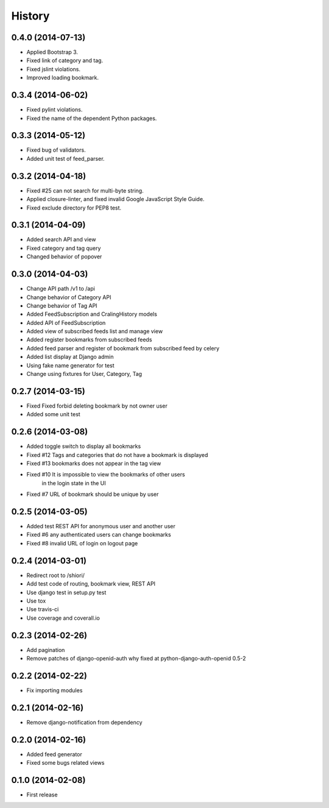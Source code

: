 History
-------


0.4.0 (2014-07-13)
^^^^^^^^^^^^^^^^^^

* Applied Bootstrap 3.
* Fixed link of category and tag.
* Fixed jslint violations.
* Improved loading bookmark.

0.3.4 (2014-06-02)
^^^^^^^^^^^^^^^^^^

* Fixed pylint violations.
* Fixed the name of the dependent Python packages.

0.3.3 (2014-05-12)
^^^^^^^^^^^^^^^^^^

* Fixed bug of validators.
* Added unit test of feed_parser.

0.3.2 (2014-04-18)
^^^^^^^^^^^^^^^^^^

* Fixed #25 can not search for multi-byte string.
* Applied closure-linter, and fixed invalid Google JavaScript Style Guide.
* Fixed exclude directory for PEP8 test.

0.3.1 (2014-04-09)
^^^^^^^^^^^^^^^^^^

* Added search API and view
* Fixed category and tag query
* Changed behavior of popover

0.3.0 (2014-04-03)
^^^^^^^^^^^^^^^^^^

* Change API path /v1 to /api
* Change behavior of Category API
* Change behavior of Tag API
* Added FeedSubscription and CralingHistory models
* Added API of FeedSubscription
* Added view of subscribed feeds list and manage view
* Added register bookmarks from subscribed feeds
* Added feed parser and register of bookmark from subscribed feed by celery
* Added list display at Django admin
* Using fake name generator for test
* Change using fixtures for User, Category, Tag

0.2.7 (2014-03-15)
^^^^^^^^^^^^^^^^^^

* Fixed Fixed forbid deleting bookmark by not owner user
* Added some unit test

0.2.6 (2014-03-08)
^^^^^^^^^^^^^^^^^^

* Added toggle switch to display all bookmarks
* Fixed #12 Tags and categories that do not have a bookmark is displayed
* Fixed #13 bookmarks does not appear in the tag view
* Fixed #10 It is impossible to view the bookmarks of other users
            in the login state in the UI
* Fixed #7 URL of bookmark should be unique by user

0.2.5 (2014-03-05)
^^^^^^^^^^^^^^^^^^

* Added test REST API for anonymous user and another user
* Fixed #6 any authenticated users can change bookmarks
* Fixed #8 invalid URL of login on logout page

0.2.4 (2014-03-01)
^^^^^^^^^^^^^^^^^^

* Redirect root to /shiori/
* Add test code of routing, bookmark view, REST API
* Use django test in setup.py test
* Use tox
* Use travis-ci
* Use coverage and coverall.io

0.2.3 (2014-02-26)
^^^^^^^^^^^^^^^^^^

* Add pagination
* Remove patches of django-openid-auth why fixed at python-django-auth-openid 0.5-2

0.2.2 (2014-02-22)
^^^^^^^^^^^^^^^^^^

* Fix importing modules

0.2.1 (2014-02-16)
^^^^^^^^^^^^^^^^^^

* Remove django-notification from dependency

0.2.0 (2014-02-16)
^^^^^^^^^^^^^^^^^^

* Added feed generator
* Fixed some bugs related views

0.1.0 (2014-02-08)
^^^^^^^^^^^^^^^^^^

* First release

